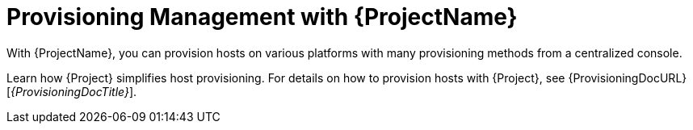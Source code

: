 [id="Provisioning-Management-with-{ProjectNameID}_{context}"]
= Provisioning Management with {ProjectName}

With {ProjectName}, you can provision hosts on various platforms with many provisioning methods from a centralized console.

Learn how {Project} simplifies host provisioning.
For details on how to provision hosts with {Project}, see {ProvisioningDocURL}[_{ProvisioningDocTitle}_].
